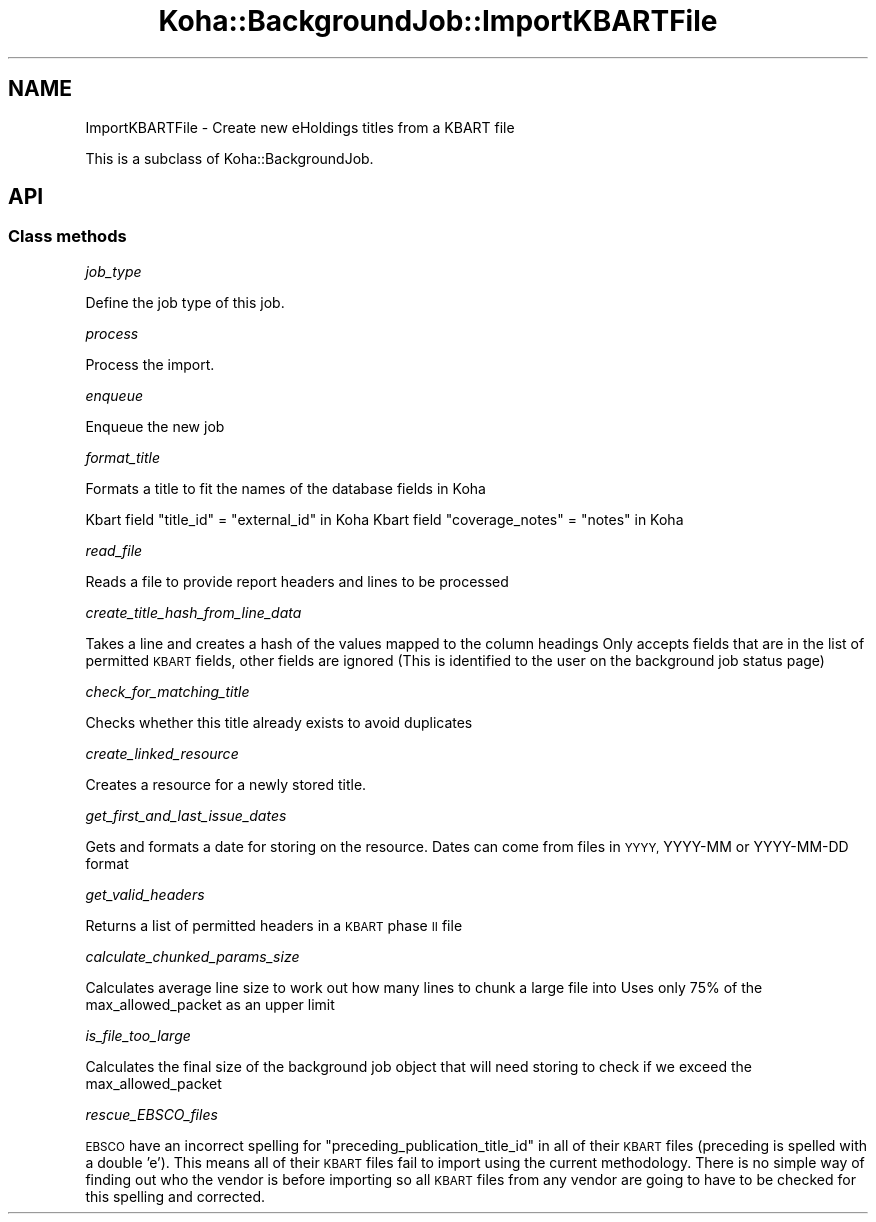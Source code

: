 .\" Automatically generated by Pod::Man 4.14 (Pod::Simple 3.40)
.\"
.\" Standard preamble:
.\" ========================================================================
.de Sp \" Vertical space (when we can't use .PP)
.if t .sp .5v
.if n .sp
..
.de Vb \" Begin verbatim text
.ft CW
.nf
.ne \\$1
..
.de Ve \" End verbatim text
.ft R
.fi
..
.\" Set up some character translations and predefined strings.  \*(-- will
.\" give an unbreakable dash, \*(PI will give pi, \*(L" will give a left
.\" double quote, and \*(R" will give a right double quote.  \*(C+ will
.\" give a nicer C++.  Capital omega is used to do unbreakable dashes and
.\" therefore won't be available.  \*(C` and \*(C' expand to `' in nroff,
.\" nothing in troff, for use with C<>.
.tr \(*W-
.ds C+ C\v'-.1v'\h'-1p'\s-2+\h'-1p'+\s0\v'.1v'\h'-1p'
.ie n \{\
.    ds -- \(*W-
.    ds PI pi
.    if (\n(.H=4u)&(1m=24u) .ds -- \(*W\h'-12u'\(*W\h'-12u'-\" diablo 10 pitch
.    if (\n(.H=4u)&(1m=20u) .ds -- \(*W\h'-12u'\(*W\h'-8u'-\"  diablo 12 pitch
.    ds L" ""
.    ds R" ""
.    ds C` ""
.    ds C' ""
'br\}
.el\{\
.    ds -- \|\(em\|
.    ds PI \(*p
.    ds L" ``
.    ds R" ''
.    ds C`
.    ds C'
'br\}
.\"
.\" Escape single quotes in literal strings from groff's Unicode transform.
.ie \n(.g .ds Aq \(aq
.el       .ds Aq '
.\"
.\" If the F register is >0, we'll generate index entries on stderr for
.\" titles (.TH), headers (.SH), subsections (.SS), items (.Ip), and index
.\" entries marked with X<> in POD.  Of course, you'll have to process the
.\" output yourself in some meaningful fashion.
.\"
.\" Avoid warning from groff about undefined register 'F'.
.de IX
..
.nr rF 0
.if \n(.g .if rF .nr rF 1
.if (\n(rF:(\n(.g==0)) \{\
.    if \nF \{\
.        de IX
.        tm Index:\\$1\t\\n%\t"\\$2"
..
.        if !\nF==2 \{\
.            nr % 0
.            nr F 2
.        \}
.    \}
.\}
.rr rF
.\" ========================================================================
.\"
.IX Title "Koha::BackgroundJob::ImportKBARTFile 3pm"
.TH Koha::BackgroundJob::ImportKBARTFile 3pm "2025-09-25" "perl v5.32.1" "User Contributed Perl Documentation"
.\" For nroff, turn off justification.  Always turn off hyphenation; it makes
.\" way too many mistakes in technical documents.
.if n .ad l
.nh
.SH "NAME"
ImportKBARTFile \- Create new eHoldings titles from a KBART file
.PP
This is a subclass of Koha::BackgroundJob.
.SH "API"
.IX Header "API"
.SS "Class methods"
.IX Subsection "Class methods"
\fIjob_type\fR
.IX Subsection "job_type"
.PP
Define the job type of this job.
.PP
\fIprocess\fR
.IX Subsection "process"
.PP
Process the import.
.PP
\fIenqueue\fR
.IX Subsection "enqueue"
.PP
Enqueue the new job
.PP
\fIformat_title\fR
.IX Subsection "format_title"
.PP
Formats a title to fit the names of the database fields in Koha
.PP
Kbart field \*(L"title_id\*(R" = \*(L"external_id\*(R" in Koha
Kbart field \*(L"coverage_notes\*(R" = \*(L"notes\*(R" in Koha
.PP
\fIread_file\fR
.IX Subsection "read_file"
.PP
Reads a file to provide report headers and lines to be processed
.PP
\fIcreate_title_hash_from_line_data\fR
.IX Subsection "create_title_hash_from_line_data"
.PP
Takes a line and creates a hash of the values mapped to the column headings
Only accepts fields that are in the list of permitted \s-1KBART\s0 fields, other fields are ignored
(This is identified to the user on the background job status page)
.PP
\fIcheck_for_matching_title\fR
.IX Subsection "check_for_matching_title"
.PP
Checks whether this title already exists to avoid duplicates
.PP
\fIcreate_linked_resource\fR
.IX Subsection "create_linked_resource"
.PP
Creates a resource for a newly stored title.
.PP
\fIget_first_and_last_issue_dates\fR
.IX Subsection "get_first_and_last_issue_dates"
.PP
Gets and formats a date for storing on the resource. Dates can come from files in \s-1YYYY,\s0 YYYY-MM or YYYY-MM-DD format
.PP
\fIget_valid_headers\fR
.IX Subsection "get_valid_headers"
.PP
Returns a list of permitted headers in a \s-1KBART\s0 phase \s-1II\s0 file
.PP
\fIcalculate_chunked_params_size\fR
.IX Subsection "calculate_chunked_params_size"
.PP
Calculates average line size to work out how many lines to chunk a large file into
Uses only 75% of the max_allowed_packet as an upper limit
.PP
\fIis_file_too_large\fR
.IX Subsection "is_file_too_large"
.PP
Calculates the final size of the background job object that will need storing to check if we exceed the max_allowed_packet
.PP
\fIrescue_EBSCO_files\fR
.IX Subsection "rescue_EBSCO_files"
.PP
\&\s-1EBSCO\s0 have an incorrect spelling for \*(L"preceding_publication_title_id\*(R" in all of their \s-1KBART\s0 files (preceding is spelled with a double 'e').
This means all of their \s-1KBART\s0 files fail to import using the current methodology.
There is no simple way of finding out who the vendor is before importing so all \s-1KBART\s0 files from any vendor are going to have to be checked for this spelling and corrected.

